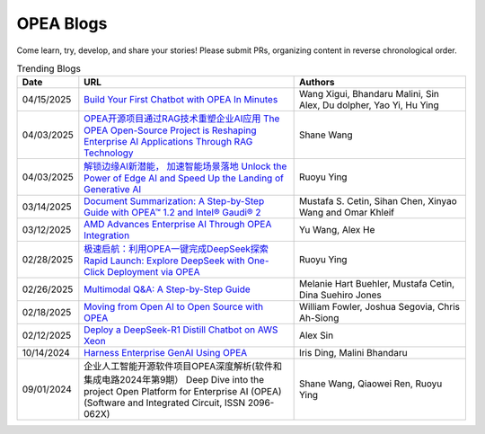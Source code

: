 .. _opea_blogs:

OPEA Blogs
##########

Come learn, try, develop, and share your stories! Please submit PRs, organizing content in reverse chronological order.

.. list-table:: Trending Blogs
   :widths: 10 50 40
   :header-rows: 1

   * - Date
     - URL
     - Authors
   * - 04/15/2025
     - `Build Your First Chatbot with OPEA In Minutes <https://www.intel.com/content/www/us/en/developer/articles/guide/build-your-first-chatbot-with-opea-in-minutes.html>`_
     - Wang Xigui, Bhandaru Malini, Sin Alex, Du dolpher, Yao Yi, Hu Ying
   * - 04/03/2025
     - `OPEA开源项目通过RAG技术重塑企业AI应用 The OPEA Open-Source Project is Reshaping Enterprise AI Applications Through RAG Technology <https://mp.weixin.qq.com/s/STWUVon3eG3BdoeFEeOOAQ>`_
     - Shane Wang
   * - 04/03/2025
     - `解锁边缘AI新潜能， 加速智能场景落地 Unlock the Power of Edge AI and Speed Up the Landing of Generative AI <https://mp.weixin.qq.com/s/nqGiQFaqDyNsGcBUmQSI8w>`_
     - Ruoyu Ying
   * - 03/14/2025
     - `Document Summarization: A Step-by-Step Guide with OPEA™ 1.2 and Intel® Gaudi® 2 <https://www.intel.com/content/www/us/en/developer/articles/technical/document-summarization-step-by-step-guide.html>`_
     - Mustafa S. Cetin, Sihan Chen, Xinyao Wang and Omar Khleif
   * - 03/12/2025
     - `AMD Advances Enterprise AI Through OPEA Integration <https://rocm.blogs.amd.com/artificial-intelligence/-opea-blog/README.html>`_
     - Yu Wang, Alex He
   * - 02/28/2025
     - `极速启航：利用OPEA一键完成DeepSeek探索 Rapid Launch: Explore DeepSeek with One-Click Deployment via OPEA <https://mp.weixin.qq.com/s?__biz=MjM5NTUyMzU3OQ==&mid=2650961030&idx=2&sn=1aaec321f3cda7256a7b8084b88ea7e7&chksm=bc9b3ab35e8a541dd6da84f495e7ae12e9754b3e0e34f37ec166bc53d1fb05c273cb8a180623&mpshare=1&scene=1&srcid=0423i5NbZhitmuoo4obrWTH8&sharer_shareinfo=f816089abc6b5ce8d4832316a7ac8dcb&sharer_shareinfo_first=f816089abc6b5ce8d4832316a7ac8dcb&exportkey=n_ChQIAhIQKhzs%2F2qRqvYv5ewlp0EfYhKfAgIE97dBBAEAAAAAACxyLqgtybUAAAAOpnltbLcz9gKNyK89dVj06MSWPsICq2gNyEvnwK912cuUTPuqmmtOAvXFgZbh2ZhTQMSN9ABxGSbk42DEEsYxqRGchIi7NcmBwBjaEU5dfQn4Mlb5grTp6KjQ%2FO%2Fk5r8tmVINMNext%2FAVaHpb%2BtIiUiycZ2ewmRr5f8aKeKrWPLavJ0yv5VVTzZYaies6vKXlQhlZWjNG%2FIDomR0rwb1VdVL%2BkE6y7QLzhZ7E0rIJcJ4iy%2Fwn9NMty4uMMgvc4Lwlf4XmjR2TL9OKjKAQr8J18yX7x%2Bkpo%2B7P1j0HjbbeXfWBhH9rENlRGWHmkH2bCH7vPUu9uqXFoiVtU0lx2KDFKbDx5B7kIgDw&acctmode=0&pass_ticket=9jE6rY31xprmfEQiRWnDcgrIhQ%2FXoVOlHs7uNIrh6MhXfe%2B7mX%2FiPEkBE33tk%2FhP&wx_header=0#rd>`_
     - Ruoyu Ying
   * - 02/26/2025
     - `Multimodal Q&A: A Step-by-Step Guide <https://www.intel.com/content/www/us/en/developer/articles/technical/multimodal-q-and-a-step-by-step-guide.html>`_
     - Melanie Hart Buehler, Mustafa Cetin, Dina Suehiro Jones
   * - 02/18/2025
     - `Moving from Open AI to Open Source with OPEA <https://www.intel.com/content/www/us/en/content-details/847353/moving-from-open-ai-to-open-source-with-opea.html?DocID=847353>`_
     - William Fowler, Joshua Segovia, Chris Ah-Siong
   * - 02/12/2025
     - `Deploy a DeepSeek-R1 Distill Chatbot on AWS Xeon <https://www.intel.com/content/www/us/en/developer/articles/guide/deploy-a-deepseek-r1-distill-chatbot-on-aws-xeon.html>`_
     - Alex Sin
   * - 10/14/2024
     - `Harness Enterprise GenAI Using OPEA <https://vmblog.com/archive/2024/10/14/harness-enterprise-genai-using-opea.aspx>`_
     - Iris Ding, Malini Bhandaru
   * - 09/01/2024
     - 企业人工智能开源软件项目OPEA深度解析(软件和集成电路2024年第9期） Deep Dive into the project Open Platform for Enterprise AI (OPEA) (Software and Integrated Circuit, ISSN 2096-062X)
     - Shane Wang, Qiaowei Ren, Ruoyu Ying


